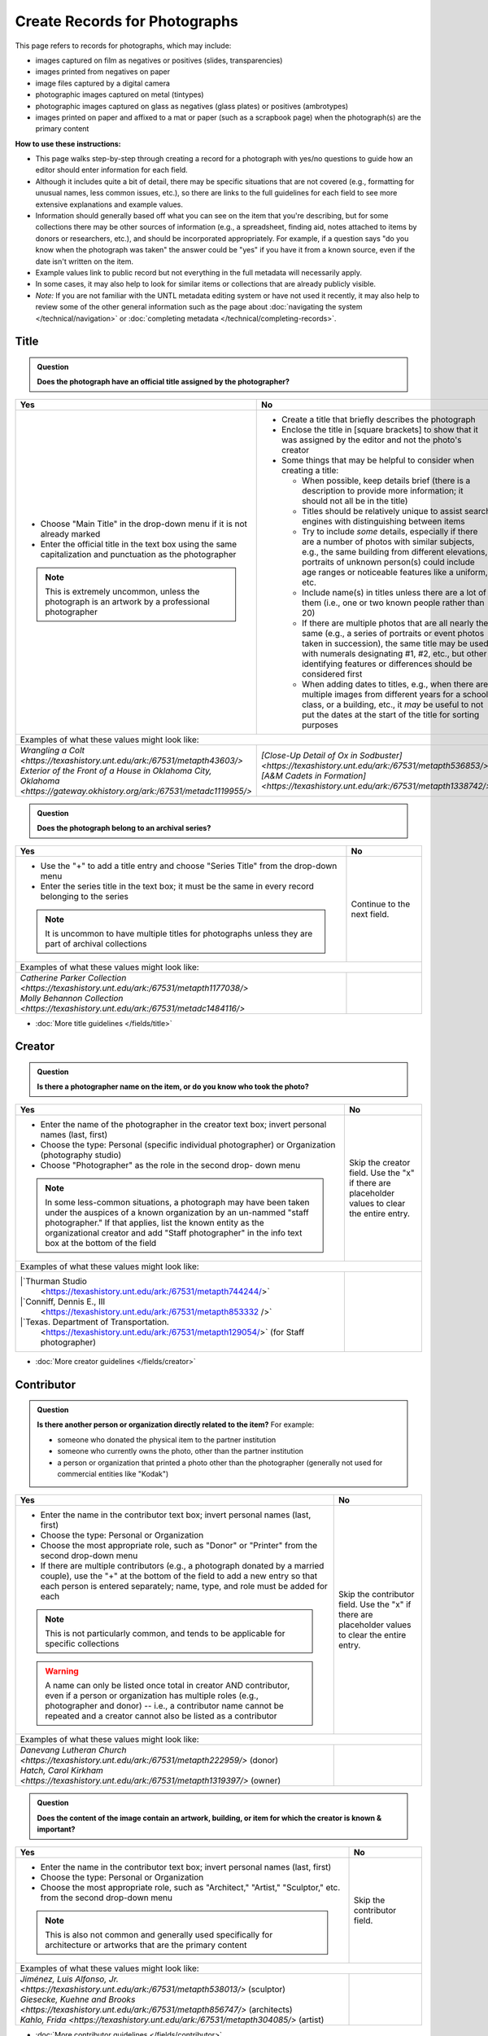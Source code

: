 ==============================
Create Records for Photographs
==============================

This page refers to records for photographs, which may include:

-   images captured on film as negatives or positives (slides, transparencies)
-   images printed from negatives on paper
-	image files captured by a digital camera
-   photographic images captured on metal (tintypes) 
-   photographic images captured on glass as negatives (glass plates) or positives (ambrotypes)
-   images printed on paper and affixed to a mat or paper (such as a scrapbook page) when the photograph(s) are the primary content


**How to use these instructions:**

-   This page walks step-by-step through creating a record for a photograph with yes/no questions 
    to guide how an editor should enter information for each field.
-   Although it includes quite a bit of detail, there may be specific situations that are not covered 
    (e.g., formatting for unusual names, less common issues, etc.), so there are links to the full guidelines 
    for each field to see more extensive explanations and example values.
-   Information should generally based off what you can see on the item that you're describing, but for some collections there
    may be other sources of information (e.g., a spreadsheet, finding aid, notes attached to items by donors
    or researchers, etc.), and should be incorporated appropriately.  For example, if a question says "do you
    know when the photograph was taken" the answer could be "yes" if you have it from a known source, even if
    the date isn't written on the item.
-   Example values link to public record but not everything in the full metadata will necessarily apply.
-   In some cases, it may also help to look for similar items or collections that are already publicly visible.
-   *Note:* If you are not familiar with the UNTL metadata editing system or have not used it recently, it may
    also help to review some of the other general information such as the page about :doc:`navigating the system </technical/navigation>`
    or :doc:`completing metadata </technical/completing-records>`.


*****
Title
*****

.. admonition:: Question
   
   **Does the photograph have an official title assigned by the photographer?**


+---------------------------------------------------------------+---------------------------------------------------------------+
|Yes                                                            |No                                                             |
+===============================================================+===============================================================+
|-  Choose "Main Title" in the drop-down menu if it is not      |-  Create a title that briefly describes the photograph        |
|   already marked                                              |-  Enclose the title in [square brackets] to show that it      |
|-  Enter the official title in the text box using the same     |   was assigned by the editor and not the photo's creator      |
|   capitalization and punctuation as the photographer          |                                                               |
|                                                               |                                                               |
|                                                               |-  Some things that may be helpful to consider when            |
|                                                               |   creating a title:                                           |
|                                                               |                                                               |
|                                                               |   -   When possible, keep details brief (there is a           |
|                                                               |       description to provide more information; it should      |
|                                                               |       not all be in the title)                                |
|                                                               |   -   Titles should be relatively unique to assist search     |
|                                                               |       engines with distinguishing between items               |
|                                                               |   -   Try to include *some* details, especially if there      |
|                                                               |       are a number of photos with similar subjects, e.g.,     |
|                                                               |       the same building from different elevations,            |
|                                                               |       portraits of unknown person(s) could include age        |
|                                                               |       ranges or noticeable features like a uniform, etc.      |
|                                                               |   -   Include name(s) in titles unless there are a lot of     |
|                                                               |       them (i.e., one or two known people rather than 20)     |
|                                                               |   -   If there are multiple photos that are all nearly the    |
|                                                               |       same (e.g., a series of portraits or event photos       |
|                                                               |       taken in succession), the same title may be used        |
|                                                               |       with numerals designating #1, #2, etc., but other       |
|                                                               |       identifying features or differences should be           |
|                                                               |       considered first                                        |
|.. note::                                                      |   -   When adding dates to titles, e.g., when there are       |
|                                                               |       multiple images from different years for a school       |
|   This is extremely uncommon, unless the photograph is an     |       class, or a building, etc., it *may* be useful to       |
|   artwork by a professional photographer                      |       not put the dates at the start of the title for         |
|                                                               |       sorting purposes                                        |
+---------------------------------------------------------------+---------------------------------------------------------------+
|Examples of what these values might look like:                                                                                 |
+---------------------------------------------------------------+---------------------------------------------------------------+
| | `Wrangling a Colt                                           | | `[Close-Up Detail of Ox in Sodbuster]                       |
|   <https://texashistory.unt.edu/ark:/67531/metapth43603/>`    |   <https://texashistory.unt.edu/ark:/67531/metapth536853/>`   |
|                                                               |                                                               |
| | `Exterior of the Front of a House in Oklahoma City, Oklahoma| | `[A&M Cadets in Formation]                                  |
|   <https://gateway.okhistory.org/ark:/67531/metadc1119955/>`  |   <https://texashistory.unt.edu/ark:/67531/metapth1338742/>`  |
+---------------------------------------------------------------+---------------------------------------------------------------+


.. admonition:: Question
   
   **Does the photograph belong to an archival series?**


+---------------------------------------------------------------+-----------------------------------------------------------+
|Yes                                                            |No                                                         |
+===============================================================+===========================================================+
|-  Use the "+" to add a title entry and choose "Series         |Continue to the next field.                                |
|   Title" from the drop-down menu                              |                                                           |
|-  Enter the series title in the text box; it must be the      |                                                           |
|   same in every record belonging to the series                |                                                           |
|                                                               |                                                           |
|.. note::                                                      |                                                           |
|                                                               |                                                           |
|   It is uncommon to have multiple titles for photographs      |                                                           |
|   unless they are part of archival collections                |                                                           |
+---------------------------------------------------------------+-----------------------------------------------------------+
|Examples of what these values might look like:                                                                             |
+---------------------------------------------------------------+-----------------------------------------------------------+
| | `Catherine Parker Collection                                |                                                           |
|   <https://texashistory.unt.edu/ark:/67531/metapth1177038/>`  |                                                           |
|                                                               |                                                           |
| | `Molly Behannon Collection                                  |                                                           |
|   <https://texashistory.unt.edu/ark:/67531/metadc1484116/>`   |                                                           |
+---------------------------------------------------------------+-----------------------------------------------------------+

*   :doc:`More title guidelines </fields/title>`



*******
Creator
*******

.. admonition:: Question
   
   **Is there a photographer name on the item, or do you know who took the photo?**


+---------------------------------------------------------------+-----------------------------------------------------------+
|Yes                                                            |No                                                         |
+===============================================================+===========================================================+
|-  Enter the name of the photographer in the creator text      |Skip the creator field.  Use the "x" if there are          |
|   box; invert personal names (last, first)                    |placeholder values to clear the entire entry.              |
|-  Choose the type: Personal (specific individual              |                                                           |
|   photographer) or Organization (photography studio)          |                                                           |
|-  Choose "Photographer" as the role in the second drop-       |                                                           |
|   down menu                                                   |                                                           |
|                                                               |                                                           |
|.. note::                                                      |                                                           |
|                                                               |                                                           |
|   In some less-common situations, a photograph may have       |                                                           |
|   been taken under the auspices of a known organization       |                                                           |
|   by an un-nammed "staff photographer."  If that applies,     |                                                           |
|   list the known entity as the organizational creator         |                                                           |
|   and add "Staff photographer" in the info text box at the    |                                                           |
|   bottom of the field                                         |                                                           |
+---------------------------------------------------------------+-----------------------------------------------------------+
|Examples of what these values might look like:                                                                             |
+---------------------------------------------------------------+-----------------------------------------------------------+
| |`Thurman Studio                                              |                                                           |
|  <https://texashistory.unt.edu/ark:/67531/metapth744244/>`    |                                                           |
|                                                               |                                                           |
| |`Conniff, Dennis E., III                                     |                                                           |
|  <https://texashistory.unt.edu/ark:/67531/metapth853332 />`   |                                                           |
|                                                               |                                                           |
| |`Texas. Department of Transportation.                        |                                                           |
|  <https://texashistory.unt.edu/ark:/67531/metapth129054/>`    |                                                           |
|  (for Staff photographer)                                     |                                                           |
+---------------------------------------------------------------+-----------------------------------------------------------+

*   :doc:`More creator guidelines </fields/creator>`



***********
Contributor
***********

.. admonition:: Question
   
   **Is there another person or organization directly related to the item?**  For example:

   -    someone who donated the physical item to the partner institution
   -    someone who currently owns the photo, other than the partner institution
   -    a person or organization that printed a photo other than the photographer (generally
        not used for commercial entities like "Kodak")


+---------------------------------------------------------------+-----------------------------------------------------------+
|Yes                                                            |No                                                         |
+===============================================================+===========================================================+
|-  Enter the name in the contributor text box; invert          |Skip the contributor field.  Use the "x" if there are      |
|   personal names (last, first)                                |placeholder values to clear the entire entry.              |
|-  Choose the type: Personal or Organization                   |                                                           |
|-  Choose the most appropriate role, such as "Donor" or        |                                                           |
|   "Printer" from the second drop-down menu                    |                                                           |
|-  If there are multiple contributors (e.g., a photograph      |                                                           |
|   donated by a married couple), use the "+" at the bottom     |                                                           |
|   of the field to add a new entry so that each person is      |                                                           |
|   entered separately; name, type, and role must be added      |                                                           |
|   for each                                                    |                                                           |
|                                                               |                                                           |
|.. note::                                                      |                                                           |
|                                                               |                                                           |
|   This is not particularly common, and tends to be            |                                                           |
|   applicable for specific collections                         |                                                           |
|                                                               |                                                           |
|.. warning::                                                   |                                                           |
|                                                               |                                                           |
|   A name can only be listed once total in creator AND         |                                                           |
|   contributor, even if a person or organization has           |                                                           |
|   multiple roles (e.g., photographer and donor) -- i.e.,      |                                                           |
|   a contributor name cannot be repeated and a creator         |                                                           |
|   cannot also be listed as a contributor                      |                                                           |
+---------------------------------------------------------------+-----------------------------------------------------------+
|Examples of what these values might look like:                                                                             |
+---------------------------------------------------------------+-----------------------------------------------------------+
| | `Danevang Lutheran Church                                   |                                                           |
|   <https://texashistory.unt.edu/ark:/67531/metapth222959/>`   |                                                           |
|   (donor)                                                     |                                                           |
|                                                               |                                                           |
| | `Hatch, Carol Kirkham                                       |                                                           |
|   <https://texashistory.unt.edu/ark:/67531/metapth1319397/>`  |                                                           |
|   (owner)                                                     |                                                           |
+---------------------------------------------------------------+-----------------------------------------------------------+


.. admonition:: Question
   
   **Does the content of the image contain an artwork, building, or item for which the creator is known & important?**


+---------------------------------------------------------------+-----------------------------------------------------------+
|Yes                                                            |No                                                         |
+===============================================================+===========================================================+
|-  Enter the name in the contributor text box; invert          |Skip the contributor field.                                |
|   personal names (last, first)                                |                                                           |
|-  Choose the type: Personal or Organization                   |                                                           |
|-  Choose the most appropriate role, such as "Architect,"      |                                                           |
|   "Artist," "Sculptor," etc. from the second drop-down        |                                                           |
|   menu                                                        |                                                           |
|                                                               |                                                           |
|.. note::                                                      |                                                           |
|                                                               |                                                           |
|   This is also not common and generally used specifically     |                                                           |
|   for architecture or artworks that are the primary           |                                                           |
|   content                                                     |                                                           |
+---------------------------------------------------------------+-----------------------------------------------------------+
|Examples of what these values might look like:                                                                             |
+---------------------------------------------------------------+-----------------------------------------------------------+
| | `Jiménez, Luis Alfonso, Jr.                                 |                                                           |
|   <https://texashistory.unt.edu/ark:/67531/metapth538013/>`   |                                                           |
|   (sculptor)                                                  |                                                           |
|                                                               |                                                           |
| | `Giesecke, Kuehne and Brooks                                |                                                           |
|   <https://texashistory.unt.edu/ark:/67531/metapth856747/>`   |                                                           |
|   (architects)                                                |                                                           |
|                                                               |                                                           |
| | `Kahlo, Frida                                               |                                                           |
|   <https://texashistory.unt.edu/ark:/67531/metapth304085/>`   |                                                           |
|   (artist)                                                    |                                                           |
+---------------------------------------------------------------+-----------------------------------------------------------+



*   :doc:`More contributor guidelines </fields/contributor>`



*********
Publisher
*********

.. admonition:: Question
   
   **Was the photograph formally published?**


+---------------------------------------------------------------+-----------------------------------------------------------+
|Yes                                                            |No                                                         |
+===============================================================+===========================================================+
|-  Enter the name in the publisher text box; personal names    |Skip the publisher field.                                  |
|   are *not* inverted in this field                            |                                                           |
|-  Add the location, if known -- this may be a general         |                                                           |
|   place like "United States" or "Texas" rather than a city    |                                                           |
|                                                               |                                                           |
|.. note::                                                      |                                                           |
|                                                               |                                                           |
|   This field almost never applies to photographs, but may     |                                                           |
|   be relevant for advertising or promotional images           |                                                           |
|   released by government agencies, corporations, etc.         |                                                           |
+---------------------------------------------------------------+-----------------------------------------------------------+
|Examples of what these values might look like:                                                                             |
+---------------------------------------------------------------+-----------------------------------------------------------+
| | `KXAS-TV (Television station : Fort Worth, Tex.)            |                                                           |
|   <https://texashistory.unt.edu/ark:/67531/metadc1794711/>`   |                                                           |
|                                                               |                                                           |
| | `Texas. Department of Agriculture.                          |                                                           |
|   <https://texashistory.unt.edu/ark:/67531/metapth90976/>`    |                                                           |
+---------------------------------------------------------------+-----------------------------------------------------------+

*   :doc:`More publisher guidelines </fields/publisher>`


****
Date
****

.. admonition:: Question
   
   **Do you know when the photograph was taken?**



+---------------------------------------------------------------+-----------------------------------------------------------+
|Yes                                                            |No                                                         |
+===============================================================+===========================================================+
|-  Choose "Creation" as the type from the drop-down menu       |Skip the date field.  Use the "x" if there are             |
|-  Enter the date using YYYY-DD-MM format for any part that    |placeholder values to clear the entire entry.              |
|   is known (may be just a year or month)                      |                                                           |
|-  More complex dates that are common for photos:              |                                                           |
|                                                               |                                                           |
|   -   Approximate/circa dates: add a ~ at the end             |                                                           |
|   -   Tildes can also be used in an inclusive range for "ca.  |                                                           |
|       year-year": YYYY~/YYYY~                                 |                                                           |
|   -   A known *decade*: replace the last digit with "X"       |                                                           |
|   -   A photo taken during a known range, such as the         |                                                           |
|       dates of an event: use "one of a set" notation with     |                                                           |
|       periods for a range [YYYY-MM-DD..YYYY-MM-DD] (between   |                                                           |
|       first date and second date, inclusive)                  |                                                           |
|   -   A photo taken on one of several dates (e.g., summer or  |                                                           |
|       Christmas either YYYY or YYYY): use "one of a           |                                                           |
|       set" notation with commas [YYYY-MM-DD,YYYY-MM-DD]       |                                                           |
|       (either first date or second date)                      |                                                           |
|   -   For born-digital photos, you *might* know the exact time|                                                           |
|       a photo was taken and you can add the timestamp:        |                                                           |
|       YYYY-MM-DDT00:00:00                                     |                                                           |
|                                                               |                                                           |
|.. note::                                                      |                                                           |
|                                                               |                                                           |
|   There is one special case: if the photo is a copy photo     |                                                           |
|   or reproduction, the creation date should be when that      |                                                           |
|   item was made, not the original (which will be reflected    |                                                           |
|   as content/coverage)                                        |                                                           |
+---------------------------------------------------------------+-----------------------------------------------------------+
|Examples of what these values might look like:                                                                             |
+---------------------------------------------------------------+-----------------------------------------------------------+
| | `[1979-08-02..1979-08-05]                                   |                                                           |
|   <https://texashistory.unt.edu/ark:/67531/metapth300131/>`   |                                                           |
|                                                               |                                                           |
| | `1976-05                                                    |                                                           |
|   <https://texashistory.unt.edu/ark:/67531/metapth1138806/>`  |                                                           |
|                                                               |                                                           |
| | `2019-09-26T22:11:10                                        |                                                           |
|   <https://texashistory.unt.edu/ark:/67531/metapth1211919/>`  |                                                           |
|                                                               |                                                           |
| | `1955~                                                      |                                                           |
|   <https://texashistory.unt.edu/ark:/67531/metapth388344/>`   |                                                           |
+---------------------------------------------------------------+-----------------------------------------------------------+

*   :doc:`More date guidelines </fields/date>`



********
Language
********

.. admonition:: Question
   
   **Is there any language visible in the image or written on the photograph?**



+---------------------------------------------------------------+---------------------------------------------------------------+
|Yes                                                            |No                                                             |
+===============================================================+===============================================================+
|-  For any text visible in the image (e.g., signs) or          |Choose "No Language" from the drop-down menu.                  |
|   written on the back, choose the appropriate language        |                                                               |
|   from the drop-down menu                                     |.. note::                                                      |
|-  Add multiple entries if there is more than one language     |                                                               |
|   "Printer" from the second drop-down menu                    |   Names are not considered "language" so if the only text     |
|                                                               |   is names -- e.g., identifying persons in the image or       |
|                                                               |   pictured signage with store names -- choose "No             |
|                                                               |   Language"                                                   |
+---------------------------------------------------------------+---------------------------------------------------------------+
|Examples of what these values might look like:                                                                                 |
+---------------------------------------------------------------+---------------------------------------------------------------+
| | `English                                                    | | `No Language                                                |
|   <https://texashistory.unt.edu/ark:/67531/metapth58010/>`    |   <https://texashistory.unt.edu/ark:/67531/metapth10715/>`    |
|                                                               |                                                               |
| | `French                                                     | | `No Language                                                |
|   <https://texashistory.unt.edu/ark:/67531/metapth1560372/>`  |   <https://texashistory.unt.edu/ark:/67531/metapth556590/>`   |
|                                                               |   (names only)                                                |
+---------------------------------------------------------------+---------------------------------------------------------------+

*   :doc:`More language guidelines </fields/language>`



***********
Description
***********

Content Description
===================
-   The content description is required; it is based on looking at the photo and describing what is visible in the image
-   Generally the description should not repeat information from other parts of the record (e.g., creator, creation date)
    and should provide more detail than the title
-   There will generally be a placeholder entry labeled "content description" in the record

**Step 1.** Start with "Photograph of"

-   We do this to help orient users when they view a list of search results and to provide more context when metadata
    is harvested to other locations (like DPLA)
-   When applicable, this could be modified slightly, e.g., "Portrait of" / "Aerial photograph of" / etc.


**Step 2.** Describe anything of significance in the image, usually around 1-3 sentences, for example:

-   Are there people or animals in the image?

    -   Do you know names and/or identities (e.g., pictured from left to right)?
    -   What are the people doing in the image?
    -   If it is a portrait (usually taken in a studio), how is the person posing and are they fully visible?

-   Are there buildings in the image?

    -   What kind of building is it (school building, store, house, etc.)?
    -   Is the name or address of the building known?
    -   Are there distinguishing features?

-   Was the photo taken inside or outside?  At a particular angle, looking up or down?

-   Is there anything taking up a large amount of space (e.g., left/right side of the image, foreground/background, etc.)?

    -   It is generally helpful to focus on anything that is the focus of the image, but most of the time there should also
        be at least a brief mention of anything else (e.g., something partially visible on one side of the photo, something
        in the background, etc.)
    -   What else is visible around the people, buildings, etc.?


**Step 3.** When relevant, it may also be helpful to include additional information on the item, such as a handwritten
note on the back

-   This information may also be appropriate in a display note, especially if the description is already long
-   It is not necessary to incorporate information in the description and repeat it as quoted text


.. note::

    Remember that *contextual* information generally belongs in a note, unless it is very brief, for example:
    
    -   additional information about how/when a photo was taken
    -   biographical information about a person in a photo
    -   details about locations in the image (e.g., when a house was built and its ownership history)
    

+-----------------------------------------------------------------------------------------------------------------------+
|Examples of what these values might look like:                                                                         |
+-----------------------------------------------------------------------------------------------------------------------+
|                                                                                                                       |
+-----------------------------------------------------------------------------------------------------------------------+


*   :ref:`More content description guidelines <description-cfill>`


Physical Description
===================
-   The physical description is not required, but is encouraged and is easy to include at least in part
-   There will generally be a placeholder entry labeled "physical description" in the record; details in the placeholder should
    be checked for the individual photograph and changed (if different) or removed if they cannot be verified (e.g., if dimensions
    are unknown)


**Step 1.**  List the number of photograph(s)

-   This is almost always 1 photograph
-   *Occasionally* there might be more than one photo, e.g., multiple photos printed on or affixed to a page, two daguerreotypes in a case, etc.


**Step 2.**  Add any details about format and color after " : "

-   Is this image any format other than a photo printed on paper?  E.g.:

    -   negative (on film), positive (slide), glass photonegative (negative on glass)
    -   digital
    -   daguerreotype (printed on silver-plated copper), tintype (printed on metal)
    -   ambrotype (negative on glass in a dark case)

-   Is the image color (col.) or black-and-white (b&w)?


**Step 3.**  If known, add dimensions after " ; " in h x w using appropriate units

-   Is the image a "standard size"?  (See the :ref:`full list <description-comments>`.)

    -   for prints: 8 x 10 in. / 5 x 7 in. / 4 x 6 in.
    -   for negatives: 35 mm. (also applies to slides) / 4 x 5 in. / 6 x 6 cm. / 6 x 9 cm.
    -   cabinet cards: 17 x 12 cm. (this is 4.5 x 6.5 in.)
    -   cartes de visite: 11 x 7 cm. (this is 4 x 2.5 in.)
    -   if it is NOT a standard size, measure total dimensions rounding up to the next whole cm.
    -   for born-digital images: h x w px. (pixels)

-   Is the image in something (like a frame or folder), or affixed to something (like a page or mat)?  If yes:

    -   add a comma after initial dimensions and add additional details, such as:
    
        -   on sheet h x w cm.
        -   in frame h x w cm.
        -   in folder h x w cm., folded to h x w cm.
        -   on mat h x w cm.
        -   in case h x w cm., folded to h x w cm.



+-------------------------------------------------------------------------------------------------------------------------------+
|Examples of what these values might look like:                                                                                 |
+-------------------------------------------------------------------------------------------------------------------------------+
| | `1 photograph : b&w ; 8 x 10 in. <https://texashistory.unt.edu/ark:/67531/metapth618805/>` (print, standard size)           |
|                                                                                                                               |
| | `1 photograph : positive, col. ; 35 mm. <https://texashistory.unt.edu/ark:/67531/metapth1542712/>` (slide)                  |
|                                                                                                                               |
| | `1 photograph : negative, b&w ; 35 mm. <https://texashistory.unt.edu/ark:/67531/metapth227592/>` (film negative)            |
|                                                                                                                               |
| | `1 photograph : tintype, b&w ; 4 x 3 cm., in frame 10 x 6 cm. <https://texashistory.unt.edu/ark:/67531/metapth1754167/>`    |
|                                                                                                                               |
| | `1 photograph : col. ; 9 x 9 cm., on mat 26 x 31 cm. <https://texashistory.unt.edu/ark:/67531/metapth822658/>`              |
+-------------------------------------------------------------------------------------------------------------------------------+


*   :ref:`More physical description guidelines <description-photos>`



*******
Subject
*******

-   At least two (2) subjects of any type are required for every metadata record
-   There may be suggested placeholder terms in the record; any terms that are not useful to find that *specific* photo should be changed or removed
-   The use of controlled vocabularies is not required (except UNTL-BS for photos in the Portal and Gateway), but *when available* they may be
    helpful in some circumstances outlined below

Keywords & Names
================

-   Keywords can be used for any term that would be helpful to someone searching for *this particular* photo
-   They should be lowercase and plural (unless they are proper names)
-   Do not duplicate information from other fields (e.g., creator, coverage place, resource type) or from other subject terms


+-----------------------------------------------------------------------------------------------------------------------+
|Examples of what these values might look like:                                                                         |
+-----------------------------------------------------------------------------------------------------------------------+
|                                                                                                                       |
+-----------------------------------------------------------------------------------------------------------------------+


-   If a person or animal is *physically visible* in an image and you know their name, add a named person or named animal entry
-   When a person is related to the content (e.g., John Smith's house) but not visible, the name can be a keyword
-   Invert personal names (last, first); nicknames may be included in subjects (but not in creator/contributor)

+---------------------------------------------------------------+---------------------------------------------------------------+
|Examples of what these values might look like:                                                                                 |
+---------------------------------------------------------------+---------------------------------------------------------------+
|*Named Persons*                                                |*Named Animals*                                                |
|                                                               |                                                               |
| | `Harris, Lowell Larkin (Red)                                | | `Snafu                                                      |
|   <https://texashistory.unt.edu/ark:/67531/metapth1372214/>`  |   <https://texashistory.unt.edu/ark:/67531/metapth437127/>`   |
|                                                               |                                                               |
| | `Gilreath, Tonia                                            | | `Hard Luck Hank                                             |
|   <https://texashistory.unt.edu/ark:/67531/metapth1122306/>`  |   <https://texashistory.unt.edu/ark:/67531/metapth45042/>`    |
+---------------------------------------------------------------+---------------------------------------------------------------+


Other Subjects
==============

.. admonition:: Question

    **Will this photograph be visible in The Portal to Texas History or the Gateway to Oklahoma History?**


+-----------------------------------------------------------+-----------------------------------------------------------+
|Yes                                                        |No                                                         |
+===========================================================+===========================================================+
|-  Add at least one term from the University of North Texas|If this photo will *only* be available in the UNT Digital  |
|   Browse Subjects (UNTL-BS) by marking it in the drop-    |Library, do not include UNTL-BS terms.                     |
|   down menu                                               |                                                           |
|-  When you click in the text field, a pop-up modal will   |                                                           |
|   open so that you can search all valid terms             |                                                           |
|-  The full list is also available `here                   |                                                           |
|   <https://digital2.library.unt.edu/subjects/list/>`      |                                                           |
|-  Generally do not include a "Place" subject unless no    |                                                           |
|   other terms apply (the location of the photo will go in |                                                           |
|   coverage)                                               |                                                           |
+-----------------------------------------------------------+-----------------------------------------------------------+
|Examples of what these values might look like:                                                                         |
+-----------------------------------------------------------+-----------------------------------------------------------+
|                                                           |                                                           |
|                                                           |                                                           |
+-----------------------------------------------------------+-----------------------------------------------------------+


.. admonition:: Question

    **Is the content related to a famous person, event, or location?** or
    **Do you already have relevant LCSH terms available?**

+---------------------------------------------------------------+-----------------------------------------------------------+
|Yes                                                            |No                                                         |
+===============================================================+===========================================================+
|-  There may be appropriate, authorized Library of Congress    |Do not add LCSH terms.                                     |
|   Subject Headings (LCSH) that could be useful to find the    |                                                           |
|   photo                                                       |                                                           |
|-  Using LCSH terms *may* help users find some items across    |                                                           |
|   collections from multiple places since they are often       |                                                           |
|   used in libraries                                           |                                                           |
|-  If you want to find/verify that a term is valid, the        |                                                           |
|   terms are searchable at <https://id.loc.gov> -- make        |                                                           |
|   sure you limit results to "Subject Headings" or to          |                                                           |
|   "Name Authority" (for proper names)                         |                                                           |
+---------------------------------------------------------------+-----------------------------------------------------------+
|Examples of what these values might look like:                                                                             |
+---------------------------------------------------------------+-----------------------------------------------------------+
| | `HemisFair (1968 : San Antonio, Tex.)                       |                                                           |
|   <https://texashistory.unt.edu/ark:/67531/metapth66174/>`    |                                                           |
|                                                               |                                                           |
| | `Wichita Mountains Wildlife Refuge (Okla.)                  |                                                           |
|   <https://gateway.okhistory.org/ark:/67531/metadc1773662/>`  |                                                           |
|                                                               |                                                           |
| | `Johnson, Lady Bird, 1912-2007                              |                                                           |
|   <https://texashistory.unt.edu/ark:/67531/metapth1275575/>`  |                                                           |
|                                                               |                                                           |
| | `World War, 1939-1945                                       |                                                           |
|   <https://texashistory.unt.edu/ark:/67531/metapth388338/>`   |                                                           |
+---------------------------------------------------------------+-----------------------------------------------------------+


.. admonition:: Question

    **Does a primary part of the content include buildings, sculpture, or artworks?** or
    **Is the photograph a particular kind of "view"?**

+---------------------------------------------------------------+-----------------------------------------------------------+
|Yes                                                            |No                                                         |
+===============================================================+===========================================================+
|-  It may be appropriate to include term(s) from the Getty     |Do not add AAT terms.                                      |
|   `Art and Architecture Thesaurus                             |                                                           |
|   <https://www.getty.edu/research/tools/vocabularies/aat/>`   |                                                           |
|-  These terms are primarily used in the Digital Collections   |                                                           |
|   for broad categories that provide additional information    |                                                           |
|   (e.g., buildings that are "`residential structures          |                                                           |
|   <https://texashistory.unt.edu/ark:/67531/metapth26397/>`"   |                                                           |
|   vs. "`commercial buildings                                  |                                                           |
|   <https://texashistory.unt.edu/ark:/67531/metapth1450624/>`")|                                                           |
|                                                               |                                                           |
|.. note::                                                      |                                                           |
|                                                               |                                                           |
|   Only the preferred (linked) term is valid                   |                                                           |
+---------------------------------------------------------------+-----------------------------------------------------------+
|Examples of what these values might look like:                                                                             |
+---------------------------------------------------------------+-----------------------------------------------------------+
| | `sculpture (visual works)                                   |                                                           |
|   <https://texashistory.unt.edu/ark:/67531/metadc2304026/>`   |                                                           |
|                                                               |                                                           |
| | `aerial views                                               |                                                           |
|   <https://texashistory.unt.edu/ark:/67531/metadc2310221/>`   |                                                           |
|                                                               |                                                           |
| | `interior views                                             |                                                           |
|   <https://texashistory.unt.edu/ark:/67531/metapth279174/>`   |                                                           |
|                                                               |                                                           |
| | `group portraits                                            |                                                           |
|   <https://texashistory.unt.edu/ark:/67531/metapth1519708/>`  |                                                           |
|                                                               |                                                           |
| | `public buildings (governmental buildings)                  |                                                           |
|   <https://texashistory.unt.edu/ark:/67531/metapth1450701/>`  |                                                           |
|                                                               |                                                           |
| | `mural paintings (visual works)                             |                                                           |
|   <https://texashistory.unt.edu/ark:/67531/metapth1450350/>`  |                                                           |
+---------------------------------------------------------------+-----------------------------------------------------------+



.. admonition:: Question

    **Is the image a particular kind of photograph?**

+---------------------------------------------------------------+-----------------------------------------------------------+
|Yes                                                            |No                                                         |
+===============================================================+===========================================================+
|-  There is a Library of Congress Genre/Form Term (LCGFT)      |Do not add LCGFT or TGM terms.                             |
|   for "`Portraits                                             |                                                           |
|   <https://texashistory.unt.edu/ark:/67531/metapth1385649/>`" |                                                           |
|   (when applicable)                                           |                                                           |
|-  For other "types" of photos -- either physical type         |                                                           |
|   (e.g., `Cabinet photographs                                 |                                                           |
|   <https://texashistory.unt.edu/ark:/67531/metapth17/>`)or    |                                                           |
|   type of content (e.g., `Night photographs                   |.. note::                                                  |
|   <https://texashistory.unt.edu/ark:/67531/metapth66185/>`    |                                                           |
|   -- there may be appropriate                                 |   Some groups choose to use TGM terms to describe the     |
|   `Thesaurus of Graphic Materials (TGM)                       |   content of photos instead of relying on keywords; this  |
|   <https://id.loc.gov/vocabulary/graphicMaterials.html>`      |   is not an issue so long as the terms are appropriate,   |
|   terms                                                       |   TGM terms do not duplicate other subjects, and UNTL-BS  |
|                                                               |   terms are also added (when required)                    |
|.. note::                                                      |                                                           |
|                                                               |                                                           |
|   Both LCGFT and TGM also have searchable pop-up modals in    |                                                           |
|   the edit system when those options are chosen in the        |                                                           |
|   drop-down menu                                              |                                                           |
+---------------------------------------------------------------+-----------------------------------------------------------+
|Examples of what these values might look like:                                                                             |
+---------------------------------------------------------------+-----------------------------------------------------------+
|                                                               |                                                           |
|                                                               |                                                           |
+---------------------------------------------------------------+-----------------------------------------------------------+


********
Coverage
********


.. admonition:: Question
   
   **Do you know where the photograph was taken?**


+-----------------------------------------------------------+-----------------------------------------------------------+
|Yes                                                        |No                                                         |
+===========================================================+===========================================================+
|-  Choose "Place Name" from the drop-down menu             |Do not include a coverage place.  Use the "x" if there is a|
|-  Add the name of the location using the hierarchical     |placeholder value to clear the entire entry.               |
|   formatting (this can be a specific city, like Chicago,  |                                                           |
|   or a more general location, like a country)             |                                                           |
|-  Previously-used locations are in a searchable list that |                                                           |
|   pops up when "Place Name" is chosen; most locations will|                                                           |
|   already be on the list, but you can also use it to find |                                                           |
|   similar locations if you need to add a new place name   |                                                           |
|                                                           |                                                           |
|                                                           |                                                           |
|.. note::                                                  |                                                           |
|                                                           |                                                           |
|   A single photo can only have content from one location. |                                                           |
|   If an image may have been taken in multiple possible    |                                                           |
|   locations, use a less specific place if there is a      |                                                           |
|   common denominator and add a display note with more     |                                                           |
|   details.                                                |                                                           |
+-----------------------------------------------------------+-----------------------------------------------------------+
|Examples of what these values might look like:                                                                         |
+-----------------------------------------------------------+-----------------------------------------------------------+
|                                                           |                                                           |
+-----------------------------------------------------------+-----------------------------------------------------------+



.. admonition:: Question
   
   **Do you know when the photograph was taken, or a rough time period?**


+---------------------------------------------------------------+-----------------------------------------------------------+
|Yes                                                            |No                                                         |
+===============================================================+===========================================================+
|-  Choose "Coverage Date" from the drop-down menu              |Do not include a coverage date.  Use the "x" if there is a |
|-  Add the date of the content for the image                   |placeholder value to clear the entire entry.               |
|-  The date will almost always be identical to the creation    |                                                           |
|   date (i.e., content is captured at the time the photo is    |                                                           |
|   taken) unless it is a copy photo (i.e., a photo or          |                                                           |
|   reproduction of another photograph, where the older         |                                                           |
|   image is the content of a later image)                      |                                                           |
|-  Add an entry for "Time Period" and choose the               |                                                           |
|   corresponding option (generally "Into Modern Times" if      |                                                           |
|   taken after 1939 or "New South" if taken before 1939)       |                                                           |
|                                                               |                                                           |
|                                                               |                                                           |
|.. note::                                                      |                                                           |
|                                                               |                                                           |
|   An appropriate time period can be added even if the         |                                                           |
|   exact date is unknown; however, time period is *only*       |                                                           |
|   used for items that will display in The Portal to Texas     |                                                           |
|   History                                                     |                                                           |
+---------------------------------------------------------------+-----------------------------------------------------------+
|Examples of what these values might look like:                                                                             |
+---------------------------------------------------------------+-----------------------------------------------------------+
| | `1961-05                                                    |                                                           |
|   <https://texashistory.unt.edu/ark:/67531/metapth769473/>`   |                                                           |
| | Into Modern Times, 1939-Present                             |                                                           |
|                                                               |                                                           |
| | `1920~                                                      |                                                           |
|   <https://texashistory.unt.edu/ark:/67531/metapth182585/>`   |                                                           |
| | New South, Populism, Progressivism, and the Great           |                                                           |
|   Depression, 1877-1939                                       |                                                           |
+---------------------------------------------------------------+-----------------------------------------------------------+



.. admonition:: Question
   
   **Do you know EXACTLY where the photograph was taken, e.g., an address or landmark?**


+---------------------------------------------------------------+-----------------------------------------------------------+
|Yes                                                            |No                                                         |
+===============================================================+===========================================================+
|-  Choose "Place Point" from the drop-down menu                |Do not include a coverage place point or box.              |
|-  Use the Google map interface to drop a pin marking the      |                                                           |
|   vantage point where the photo was taken (or the center      |                                                           |
|   of a building for interior images)                          |                                                           |
|-  IF the content encompasses a large area (usually applies    |                                                           |
|   to aerial photos), choose "Place Box" and use the           |                                                           |
|   Google map to draw a box that matches the area in the       |                                                           |
|   image                                                       |                                                           |
|                                                               |                                                           |
|                                                               |                                                           |
|.. note::                                                      |                                                           |
|                                                               |                                                           |
|   Coordinates are automatically entered by the system after a |                                                           |
|   point or box is marked on the map interface                 |                                                           |
+---------------------------------------------------------------+-----------------------------------------------------------+
|Examples of what these values might look like:                                                                             |
+---------------------------------------------------------------+-----------------------------------------------------------+
| | `north=30.272512; east=-97.742635;                          |                                                           |
|   <https://texashistory.unt.edu/ark:/67531/metapth124027/>`   |                                                           |
|                                                               |                                                           |
| | `northlimit=32.759050; eastlimit=-96.804672;                |                                                           |
|   southlimit=32.753781; westlimit=-96.822396;                 |                                                           |
|   <https://texashistory.unt.edu/ark:/67531/metapth1411711/>`  |                                                           |
+---------------------------------------------------------------+-----------------------------------------------------------+


*   :doc:`More coverage guidelines </fields/coverage>`




****
Note
****

.. admonition:: Question

   **Do you have additional information about the item that doesn't fit elsewhere and would he helpful for public users?**  For example:
   
   -    contextual information about the image content (such as biographical information about a person,
        previous ownership of a house or history of a store, etc.)
   -    unclear information or variations that cannot be clarified (such as multiple possible photographers without a 
        known creator, multiple possible locations, etc.)


+-----------------------------------------------------------+-----------------------------------------------------------+
|Yes                                                        |No                                                         |
+===========================================================+===========================================================+
|-  Add relevant information to the text box                |Do not include a note.                                     |
|-  It may be appropriate to add different kinds of         |                                                           |
|   information in separate entries                         |                                                           |
|-  Use the drop-down menu to mark the note entry           |                                                           |
|   "Display" so that it will be publicly visible and       |                                                           |
|   searchable for users                                    |                                                           |
|                                                           |                                                           |
|                                                           |                                                           |
+-----------------------------------------------------------+-----------------------------------------------------------+
|Examples of what these values might look like:                                                                         |
+-----------------------------------------------------------+-----------------------------------------------------------+                                                               
|                                                           |                                                           |
+-----------------------------------------------------------+-----------------------------------------------------------+


.. admonition:: Question
   
   **Do you have additional information about the item that would be important for administrators or curators?**  For example:
   
   -    notes about information discrepancies or research related to the item
   -    archival information about the photo's accession, preservation, location, etc.


+-----------------------------------------------------------+-----------------------------------------------------------+
|Yes                                                        |No                                                         |
+===========================================================+===========================================================+
|-  Add relevant information to the text box                |Do not include a note.                                     |
|-  It may be appropriate to add different kinds of         |                                                           |
|   information in separate entries                         |                                                           |
|-  Use the drop-down menu to mark the note entry           |                                                           |
|   "Non-Display" so that it will show up for administrators|                                                           |
|   with editing access but not be publicly visible         |                                                           |
+-----------------------------------------------------------+-----------------------------------------------------------+
|Examples of what these values might look like:                                                                         |
+-----------------------------------------------------------+-----------------------------------------------------------+
| | Creator name based on info online, including            |                                                           |
|   photographer homepage                                   |                                                           |
|                                                           |                                                           |
| | It is unclear whether the location is the Brownwood in  |                                                           |
|   Brown County or Orange County.                          |                                                           |
+-----------------------------------------------------------+-----------------------------------------------------------+



******************
Lesser-Used Fields
******************
The rest of the available fields are either rarely used for photographs, or usually pre-populated during upload and 
rarely *changed.*  Use the links to get additional information and resources when needed.  Here is a brief explanation 
of how the fields are used (and why you likely won't edit them), along with a series of questions to help you determine 
if an exception might apply for a specific item:

-   :doc:`primary source </fields/primary-source>` - photographs are generally considered primary sources (and this is usually pre-marked)
-   :doc:`source </fields/source>` - source generally reflects a parent item if we separate a part (e.g., a map from a report)
-   :doc:`citation </fields/citation>` - this is used to parse citation components for items published as serials (like journal articles)
-   :doc:`relation </fields/relation>` - relationships connect two or more items in the Digital Collections when they are related in specific ways
-   :doc:`collection </fields/collection>` and :doc:`institution </fields/institution>` - these fields are pre-set and should not be changed because
    they are used to provide editing access; you may lose permissions if you change these values
-   :doc:`rights </fields/rights>` - there is a general rights statement applied systemwide, so most rights information is only added
    when there is something explicitly noted for the item
-   :doc:`resource type </fields/resource-type>` - generally pre-set to "photograph"
-   :doc:`format </fields/format>` - generally pre-set to "image" (format matches resource type)
-   :doc:`identifier </fields/identifier>` - most photographs will be uploaded with the locally-assigned identifier already entered in the identifier 
    field (i.e., the identifier that the partner organization or owner uses to match the digital copy to the physical copy); photographs rarely have 
    additional identifiers
-   :doc:`degree </fields/degree>` - the degree field is only used for items created at UNT to document the originating college/department


Possible Exceptions
===================

.. admonition:: Question
   
   **Was the photograph part of an art exhibit or taken during an event, such as a conference?**



+-----------------------------------------------------------+-----------------------------------------------------------+---------------------------------------------------------------+
|                                                           |If YES:                                                    |Examples of what these values might look like:                 |
+===========================================================+===========================================================+===============================================================+
|.. admonition:: Question                                   |-  You may want to add a source value to reference the     |                                                               |
|                                                           |   event or source material                                |                                                               |
|   **Was the photograph taken at/part of an art exhibit?** |-  Choose the appropriate type of source from the drop-down|                                                               |
+-----------------------------------------------------------+   menu (e.g., exhibition, conference, book, journal, etc.)|                                                               |
|.. admonition:: Question                                   |-  The source text value does not have strict formatting   |                                                               |
|                                                           |   requirements, but should provide enough information for |                                                               |
|   **Was the photograph taken during a conference?**       |   another user to locate the original item (or any        |                                                               |
+-----------------------------------------------------------+   information known)                                      |                                                               |
|.. admonition:: Question                                   |                                                           |                                                               |
|                                                           |                                                           |                                                               |
|   **Was this photograph originally part of a larger item  |.. note::                                                  |                                                               |
|   such as a book, report, etc.**                          |                                                           |                                                               |
|                                                           |   If the original source is an item that is also available|                                                               |
|                                                           |   the Digital Collections, the relation field is likely   |                                                               |
|                                                           |   more appropriate                                        |                                                               |
+-----------------------------------------------------------+-----------------------------------------------------------+---------------------------------------------------------------+
|.. admonition:: Question                                   |-  For some photographs, a "preferred citation" is included| | `Ensemble Theatre records (MS 533), Woodson Research Center,|
|                                                           |   in the citation field as a way to cite the archival     |   Fondren Library, Rice University                            |
|   **Is the photo part of a formal archival collection?**  |   collection, generally including the title and identifier|   <https://texashistory.unt.edu/ark:/67531/metapth1544975/>`  |
|                                                           |   code used in a finding aid or similar documentation     |                                                               |
|                                                           |                                                           | | `Denton Chamber of Commerce Collection (AR0845), University |
|                                                           |                                                           |   of North Texas Special Collections                          |
|                                                           |                                                           |   <https://texashistory.unt.edu/ark:/67531/metadc1996990/>`   |
+-----------------------------------------------------------+-----------------------------------------------------------+---------------------------------------------------------------+
|.. admonition:: Question                                   |-  Add a relation value listing the title and ARK of the   |                                                               |
|                                                           |   other item                                              |                                                               |
|   **Do you have multiple similar copies of the photograph |-  Relationships are reciprocal, so you will need to add   |                                                               |
|   captured in the same or different mediums that are all  |   the alternate relation to the second item (with the     |                                                               |
|   in the Digital Collections?**                           |   title and ARK of the first item)                        |                                                               |
+-----------------------------------------------------------+-  Choose the appropriate type of relationship, e.g.:      |                                                               |
|.. admonition:: Question                                   |                                                           |                                                               |
|                                                           |   -   a negative <<has format>> photo print               |                                                               |
|   **Is there another digital item that references the     |   -   a photo print <<is format of>> negative             |                                                               |
|   photograph in its content, such as a letter, article,   |   -   a photo print <<has version>> a second print made   |                                                               |
|   or other text?**                                        |       from the same negative (these may be identical, or  |                                                               |
|                                                           |       slightly edited, such as an enlargement)            |                                                               |
|                                                           |   -   the second print <<is version of>> the first print  |                                                               |
|                                                           |   -   a photo <<is referenced by>> a text                 |                                                               |
|                                                           |   -   a text <<references>> a photograph                  |                                                               |
+-----------------------------------------------------------+-----------------------------------------------------------+---------------------------------------------------------------+
|.. admonition:: Question                                   |-  Add any applicable parts:                               | | *License:* `Attribution                                     |
|                                                           |                                                           |   <https://gateway.okhistory.org/ark:/67531/metadc1771681/>`  |
|   **Did the photographer copyright or assign a Creative   |   -   *rights license*: choose "copyright" or the         | | *Statement:* Please Credit: USDA--Soil Conservation         |
|   Commons (CC) license?**                                 |       appropriate CC license from the list                |   Service                                                     |
+-----------------------------------------------------------+   -   *rights holder*: add the name of the person or      |                                                               |
|.. admonition:: Question                                   |       organization that holds the copyright               | | *License:* `Copyright                                       |
|                                                           |   -   *rights statement*: quote any explicit statement    |   <https://texashistory.unt.edu/ark:/67531/metapth1662412/>`  |
|   **Is there a rights or usage statement on the photo?**  |       documenting copyright or usage instructions         | | *Holder:* Denton Record-Chronicle                           |
+-----------------------------------------------------------+-----------------------------------------------------------+---------------------------------------------------------------+
|.. admonition:: Question                                   |-  Change the resource type to "Postcard"                  |`Postcard                                                      |
|                                                           |                                                           |<https://texashistory.unt.edu/ark:/67531/metapth1731666/>`     |
|   **Is the photo printed as a postcard?**                 |                                                           |                                                               |
+-----------------------------------------------------------+-----------------------------------------------------------+---------------------------------------------------------------+
|.. admonition:: Question                                   |-  Add an identifier entry for each additional number that | | `Negative# 38                                               |
|                                                           |   applies                                                 |   <https://texashistory.unt.edu/ark:/67531/metapth222615/>`   |
|   **Is there another identifier associated with the       |-  Choose the appropriate label -- generally this would be |                                                               |
|   photo that is not in the record, such as a negative or  |   "Accession or Local Control No." which is used for any  | | `Okla-5376                                                  |
|   photo number on the photo or container?**               |   uncontrolled or standardized identifier                 |   <https://gateway.okhistory.org/ark:/67531/metadc1926566/>`  |
+-----------------------------------------------------------+-----------------------------------------------------------+---------------------------------------------------------------+



*********************
Completing the Record
*********************
-   Clicking the "Publish" button will save any changes you have made to the record
-   Most of the time you should mark the record "visible" if all information has been entered, to make the record public
-   If you need to come back to a record later, you can leave the record hidden and publish changes to save the current version
